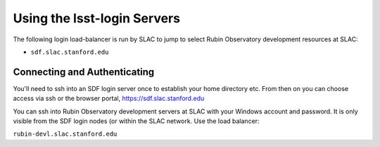############################
Using the lsst-login Servers
############################

The following login load-balancer is run by SLAC to jump to select Rubin Observatory development resources at SLAC:

- ``sdf.slac.stanford.edu``

Connecting and Authenticating
=============================

You'll need to ssh into an SDF login server once to establish your home directory etc. From then on you can choose access via ssh or the browser portal, https://sdf.slac.stanford.edu

You can ssh into Rubin Observatory development servers at SLAC with your Windows account and password. It is only visible from the SDF login nodes (or within the SLAC network. Use the load balancer:

``rubin-devl.slac.stanford.edu``
